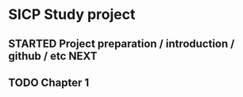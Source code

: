 
* SICP Study project
  :PROPERTIES:
  :Effort:   800:00
  :END:
** STARTED Project preparation / introduction / github / etc	       :NEXT:
   :LOGBOOK:
   CLOCK: [2010-06-25 R 21:00]--[2010-06-25 R 22:19] =>  1:19
   :END:
** TODO Chapter 1
